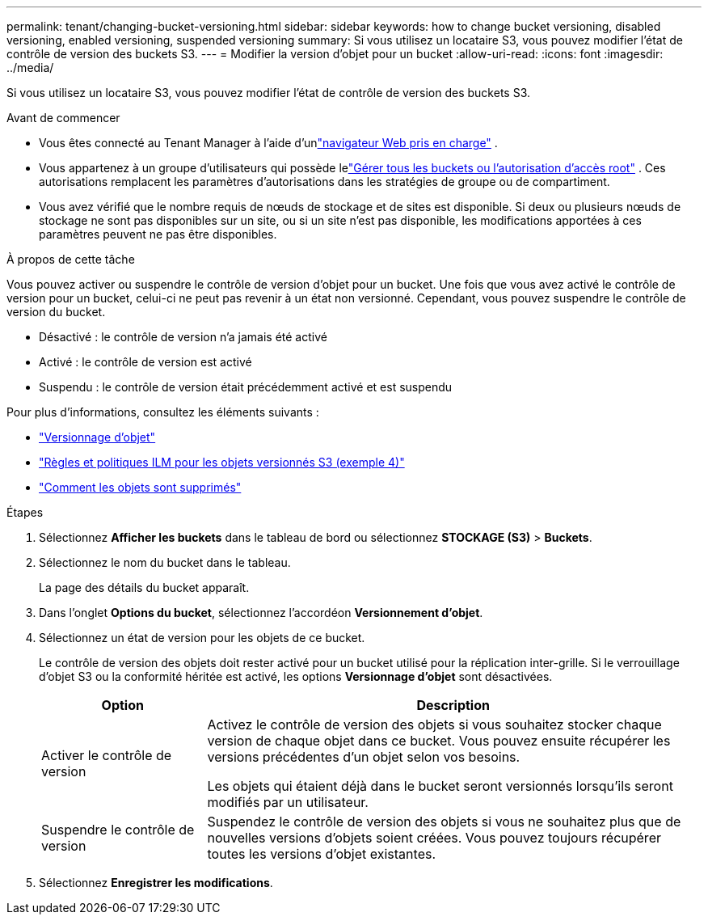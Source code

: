 ---
permalink: tenant/changing-bucket-versioning.html 
sidebar: sidebar 
keywords: how to change bucket versioning, disabled versioning, enabled versioning, suspended versioning 
summary: Si vous utilisez un locataire S3, vous pouvez modifier l’état de contrôle de version des buckets S3. 
---
= Modifier la version d'objet pour un bucket
:allow-uri-read: 
:icons: font
:imagesdir: ../media/


[role="lead"]
Si vous utilisez un locataire S3, vous pouvez modifier l’état de contrôle de version des buckets S3.

.Avant de commencer
* Vous êtes connecté au Tenant Manager à l'aide d'unlink:../admin/web-browser-requirements.html["navigateur Web pris en charge"] .
* Vous appartenez à un groupe d'utilisateurs qui possède lelink:tenant-management-permissions.html["Gérer tous les buckets ou l'autorisation d'accès root"] . Ces autorisations remplacent les paramètres d’autorisations dans les stratégies de groupe ou de compartiment.
* Vous avez vérifié que le nombre requis de nœuds de stockage et de sites est disponible.  Si deux ou plusieurs nœuds de stockage ne sont pas disponibles sur un site, ou si un site n'est pas disponible, les modifications apportées à ces paramètres peuvent ne pas être disponibles.


.À propos de cette tâche
Vous pouvez activer ou suspendre le contrôle de version d'objet pour un bucket.  Une fois que vous avez activé le contrôle de version pour un bucket, celui-ci ne peut pas revenir à un état non versionné.  Cependant, vous pouvez suspendre le contrôle de version du bucket.

* Désactivé : le contrôle de version n'a jamais été activé
* Activé : le contrôle de version est activé
* Suspendu : le contrôle de version était précédemment activé et est suspendu


Pour plus d'informations, consultez les éléments suivants :

* link:../s3/object-versioning.html["Versionnage d'objet"]
* link:../ilm/example-4-ilm-rules-and-policy-for-s3-versioned-objects.html["Règles et politiques ILM pour les objets versionnés S3 (exemple 4)"]
* link:../ilm/how-objects-are-deleted.html["Comment les objets sont supprimés"]


.Étapes
. Sélectionnez *Afficher les buckets* dans le tableau de bord ou sélectionnez *STOCKAGE (S3)* > *Buckets*.
. Sélectionnez le nom du bucket dans le tableau.
+
La page des détails du bucket apparaît.

. Dans l’onglet *Options du bucket*, sélectionnez l’accordéon *Versionnement d’objet*.
. Sélectionnez un état de version pour les objets de ce bucket.
+
Le contrôle de version des objets doit rester activé pour un bucket utilisé pour la réplication inter-grille.  Si le verrouillage d'objet S3 ou la conformité héritée est activé, les options *Versionnage d'objet* sont désactivées.

+
[cols="1a,3a"]
|===
| Option | Description 


 a| 
Activer le contrôle de version
 a| 
Activez le contrôle de version des objets si vous souhaitez stocker chaque version de chaque objet dans ce bucket.  Vous pouvez ensuite récupérer les versions précédentes d'un objet selon vos besoins.

Les objets qui étaient déjà dans le bucket seront versionnés lorsqu'ils seront modifiés par un utilisateur.



 a| 
Suspendre le contrôle de version
 a| 
Suspendez le contrôle de version des objets si vous ne souhaitez plus que de nouvelles versions d'objets soient créées.  Vous pouvez toujours récupérer toutes les versions d’objet existantes.

|===
. Sélectionnez *Enregistrer les modifications*.

